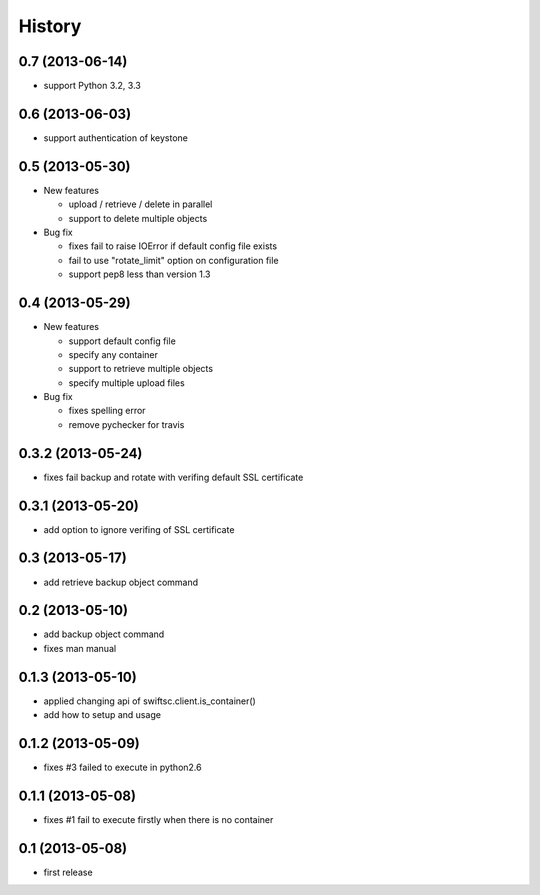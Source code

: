 History
-------

0.7 (2013-06-14)
^^^^^^^^^^^^^^^^

* support Python 3.2, 3.3

0.6 (2013-06-03)
^^^^^^^^^^^^^^^^

* support authentication of keystone

0.5 (2013-05-30)
^^^^^^^^^^^^^^^^

* New features

  * upload / retrieve / delete in parallel
  * support to delete multiple objects

* Bug fix

  * fixes fail to raise IOError if default config file exists
  * fail to use "rotate_limit" option on configuration file
  * support pep8 less than version 1.3

0.4 (2013-05-29)
^^^^^^^^^^^^^^^^

* New features

  * support default config file 
  * specify any container
  * support to retrieve multiple objects
  * specify multiple upload files

* Bug fix

  * fixes spelling error
  * remove pychecker for travis

0.3.2 (2013-05-24)
^^^^^^^^^^^^^^^^^^

* fixes fail backup and rotate with verifing default SSL certificate

0.3.1 (2013-05-20)
^^^^^^^^^^^^^^^^^^

* add option to ignore verifing of SSL certificate

0.3 (2013-05-17)
^^^^^^^^^^^^^^^^

* add retrieve backup object command

0.2 (2013-05-10)
^^^^^^^^^^^^^^^^

* add backup object command
* fixes man manual

0.1.3 (2013-05-10)
^^^^^^^^^^^^^^^^^^

* applied changing api of swiftsc.client.is_container()
* add how to setup and usage

0.1.2 (2013-05-09)
^^^^^^^^^^^^^^^^^^

* fixes #3 failed to execute in python2.6

0.1.1 (2013-05-08)
^^^^^^^^^^^^^^^^^^

* fixes #1 fail to execute firstly when there is no container

0.1 (2013-05-08)
^^^^^^^^^^^^^^^^

* first release

